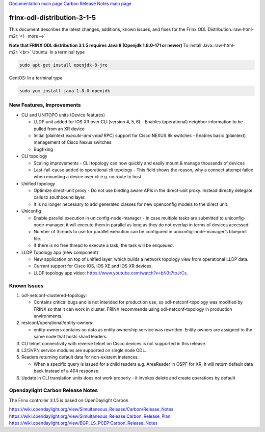 .. role:: raw-html-m2r(raw)
   :format: html


`Documentation main page <https://frinxio.github.io/Frinx-docs/>`_
`Carbon Release Notes main page <https://frinxio.github.io/Frinx-docs/FRINX_ODL_Distribution/Carbon/release_notes.html>`_

frinx-odl-distribution-3-1-5
----------------------------

This document describes the latest changes, additions, known issues, and fixes for the Frinx ODL Distribution.\ :raw-html-m2r:`<!--more-->`

**Note that FRINX ODL distribution 3.1.5 requires Java 8 (Openjdk 1.8.0-171 or newer)**
To install Java:\ :raw-html-m2r:`<br>`
Ubuntu: In a terminal type

.. code-block::

   sudo apt-get install openjdk-8-jre


CentOS: In a terminal type

.. code-block::

   sudo yum install java-1.8.0-openjdk


New Features, Improvements
~~~~~~~~~~~~~~~~~~~~~~~~~~


* CLI and UNITOPO units (Device features)

  * LLDP unit added for IOS XR over CLI (version 4, 5, 6) - Enables (operational) neighbor information to be pulled from an XR device
  * Initial (plaintext *execute-and-read* RPC) support for Cisco NEXUS 9k switches - Enables basic (plaintext) management of Cisco Nexus switches
  * Bugfixing

* CLI topology

  * Scaling improvements - CLI topology can now quickly and easily mount & manage thousands of devices
  * Last-fail-cause added to operational cli topology - This field shows the reason, why a connect attempt failed when mounting a device over cli e.g. no route to host

* Unified topology

  * Optimize direct-unit proxy - Do not use binding aware APIs in the direct-unit proxy. Instead directly delegate calls to southbound layer.
  * It is no longer necessary to add generated classes for new openconfig models to the direct unit.

* Uniconfig

  * Enable parallel execution in uniconfig-node-manager - In case multiple tasks are submitted to uniconfig-node-manager, it will execute them in parallel as long as they do not overlap in terms of devices accessed.
  * Number of threads to use for parallel execution can be configured in uniconfig-node-manager’s blueprint file.
  * If there is no free thread to execute a task, the task will be enqueued.

* LLDP Topology app (new component)

  * New application on top of unified layer, which builds a network topology view from operational LLDP data.
  * Current support for Cisco IOS, IOS XE and IOS XR devices.
  * LLDP topology app video: https://www.youtube.com/watch?v=bN3t7toJrCs.

Known Issues
~~~~~~~~~~~~


#. odl-netconf-clustered-topology:

   * Contains critical bugs and is not intended for production use, so odl-netconf-topology was modified by FRINX so that it can work in cluster. FRINX recommends using odl-netconf-topology in production environments.

#. restconf/operational/entity-owners:

   * entity-owners contains no data as entity ownership service was rewritten. Entity owners are assigned to the same node that hosts shard leaders.

#. CLI telnet connectivity with reverse telnet on Cisco devices is not supported in this release.
#. L2/3VPN service modules are supported on single node ODL.
#. Readers returning default data for non-existent instances.

   * When a specific query is issued for a child readers e.g. AreaReader in OSPF for XR, it will return default data back instead of a 404 response.

#. Update in CLI translation units does not work properly - it invokes delete and create operations by default

Opendaylight Carbon Release Notes
~~~~~~~~~~~~~~~~~~~~~~~~~~~~~~~~~

The Frinx controller 3.1.5 is based on OpenDaylight Carbon.

https://wiki.opendaylight.org/view/Simultaneous_Release/Carbon/Release_Notes
https://wiki.opendaylight.org/view/Simultaneous_Release:Carbon_Release_Plan
https://wiki.opendaylight.org/view/BGP_LS_PCEP:Carbon_Release_Notes
